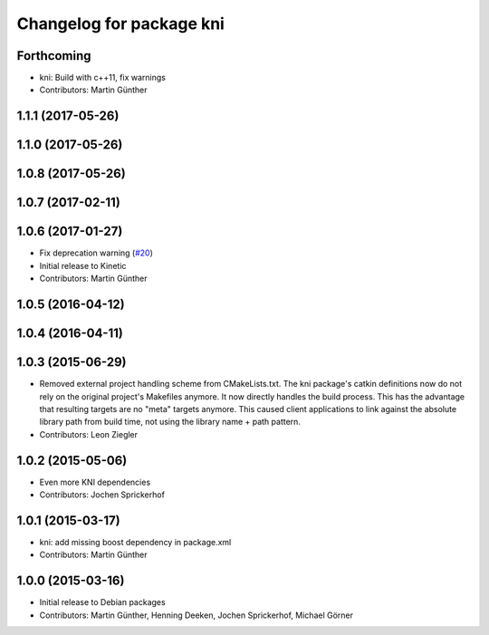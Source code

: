 ^^^^^^^^^^^^^^^^^^^^^^^^^
Changelog for package kni
^^^^^^^^^^^^^^^^^^^^^^^^^

Forthcoming
-----------
* kni: Build with c++11, fix warnings
* Contributors: Martin Günther

1.1.1 (2017-05-26)
------------------

1.1.0 (2017-05-26)
------------------

1.0.8 (2017-05-26)
------------------

1.0.7 (2017-02-11)
------------------

1.0.6 (2017-01-27)
------------------
* Fix deprecation warning (`#20 <https://github.com/uos/katana_driver/issues/20>`_)
* Initial release to Kinetic
* Contributors: Martin Günther

1.0.5 (2016-04-12)
------------------

1.0.4 (2016-04-11)
------------------

1.0.3 (2015-06-29)
------------------
* Removed external project handling scheme from CMakeLists.txt.
  The kni package's catkin definitions now do not rely on the original
  project's Makefiles anymore. It now directly handles the build process.
  This has the advantage that resulting targets are no "meta" targets
  anymore. This caused client applications to link against the absolute
  library path from build time, not using the library name + path pattern.
* Contributors: Leon Ziegler

1.0.2 (2015-05-06)
------------------
* Even more KNI dependencies
* Contributors: Jochen Sprickerhof

1.0.1 (2015-03-17)
------------------
* kni: add missing boost dependency in package.xml
* Contributors: Martin Günther

1.0.0 (2015-03-16)
------------------
* Initial release to Debian packages
* Contributors: Martin Günther, Henning Deeken, Jochen Sprickerhof, Michael Görner
